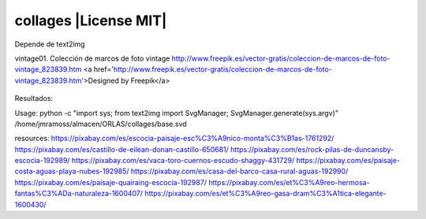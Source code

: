 collages |License MIT|
==========================

Depende de text2img

vintage01. Colección de marcos de foto vintage
http://www.freepik.es/vector-gratis/coleccion-de-marcos-de-foto-vintage_823839.htm
<a href='http://www.freepik.es/vector-gratis/coleccion-de-marcos-de-foto-vintage_823839.htm'>Designed by Freepik</a>

    .. image:: https://github.com/tuaplicacionpropia/collages/raw/master/samples/coleccion-de-marcos-de-foto-vintage_23-2147528223.jpg

Resultados:
    .. image:: https://github.com/tuaplicacionpropia/collages/raw/master/samples/vintage01_8qahek.jpg
    .. image:: https://github.com/tuaplicacionpropia/collages/raw/master/samples/vintage01_U0p18U.jpg
    .. image:: https://github.com/tuaplicacionpropia/collages/raw/master/samples/vintage01_2g2WB7.jpg
    .. image:: https://github.com/tuaplicacionpropia/collages/raw/master/samples/vintage01_XY5Kvi.jpg

    .. image:: https://github.com/tuaplicacionpropia/collages/raw/master/samples/vintage01_a85qLB.jpg
    .. image:: https://github.com/tuaplicacionpropia/collages/raw/master/samples/vintage02_xN6RrZ.jpg
    .. image:: https://github.com/tuaplicacionpropia/collages/raw/master/samples/vintage03_al1K9M.jpg

Usage:
python -c "import sys; from text2img import SvgManager; SvgManager.generate(sys.argv)" /home/jmramoss/almacen/ORLAS/collages/base.svd


resources:
https://pixabay.com/es/escocia-paisaje-esc%C3%A9nico-monta%C3%B1as-1761292/
https://pixabay.com/es/castillo-de-eilean-donan-castillo-650681/
https://pixabay.com/es/rock-pilas-de-duncansby-escocia-192989/
https://pixabay.com/es/vaca-toro-cuernos-escudo-shaggy-431729/
https://pixabay.com/es/paisaje-costa-aguas-playa-nubes-192985/
https://pixabay.com/es/casa-del-barco-casa-rural-aguas-192990/
https://pixabay.com/es/paisaje-quairaing-escocia-192987/
https://pixabay.com/es/et%C3%A9reo-hermosa-fantas%C3%ADa-naturaleza-1600407/
https://pixabay.com/es/et%C3%A9reo-gasa-dram%C3%A1tica-elegante-1600430/

